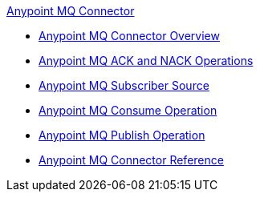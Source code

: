 .xref:index.adoc[Anypoint MQ Connector]
* xref:index.adoc[Anypoint MQ Connector Overview]
* xref:anypoint-mq-ack.adoc[Anypoint MQ ACK and NACK Operations]
* xref:anypoint-mq-listener.adoc[Anypoint MQ Subscriber Source]
* xref:anypoint-mq-consume.adoc[Anypoint MQ Consume Operation]
* xref:anypoint-mq-publish.adoc[Anypoint MQ Publish Operation]
* xref:anypoint-mq-connector-reference.adoc[Anypoint MQ Connector Reference]

